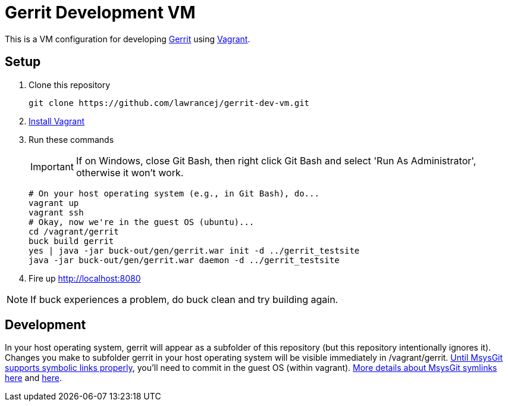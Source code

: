 = Gerrit Development VM

This is a VM configuration for developing https://code.google.com/p/gerrit/[Gerrit] using http://www.vagrantup.com/[Vagrant].

== Setup

. Clone this repository
+
----
git clone https://github.com/lawrancej/gerrit-dev-vm.git
----
. http://www.vagrantup.com/downloads.html[Install Vagrant]
. Run these commands
+
IMPORTANT: If on Windows, close Git Bash, then right click Git Bash and select 'Run As Administrator', otherwise it won't work.
+
----
# On your host operating system (e.g., in Git Bash), do...
vagrant up
vagrant ssh
# Okay, now we're in the guest OS (ubuntu)...
cd /vagrant/gerrit
buck build gerrit
yes | java -jar buck-out/gen/gerrit.war init -d ../gerrit_testsite
java -jar buck-out/gen/gerrit.war daemon -d ../gerrit_testsite
----
. Fire up http://localhost:8080

NOTE: If +buck+ experiences a problem, do +buck clean+ and try building again.

== Development
In your host operating system, +gerrit+ will appear as a subfolder of this repository (but this repository intentionally ignores it).
Changes you make to subfolder +gerrit+ in your host operating system will be visible immediately in +/vagrant/gerrit+.
http://stackoverflow.com/questions/5917249/git-symlinks-in-windows[Until MsysGit supports symbolic links properly], you'll need to commit in the guest OS (within vagrant).
https://code.google.com/p/msysgit/issues/detail?id=224[More details about MsysGit symlinks here] and https://github.com/msysgit/msysgit/pull/4[here].
